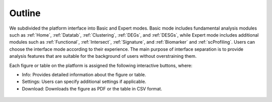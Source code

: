 .. _Outline:

Outline
================================================================================

We subdivided the platform interface into Basic and Expert modes. 
Basic mode includes fundamental analysis modules such as :ref:`Home`, :ref:`Datatab`, :ref:`Clustering`,
:ref:`DEGs`, and :ref:`DESGs`, while Expert mode includes additional modules such 
as :ref:`Functional`, :ref:`Intersect`, :ref:`Signature`, and :ref:`Biomarker` and :ref:`scProfiling`. 
Users can choose the interface mode according to their experience. The main purpose of interface 
separation is to provide analysis features that are suitable for the 
background of users without overstraining them.



Each figure or table on the platform is assigned the following interactive buttons, where:

* Info: Provides detailed information about the figure or table.
* Settings: Users can specify additional settings if applicable.
* Download: Downloads the figure as PDF or the table in CSV format.


.. figure:: figures/isd.png
    :align: center
    :width: 60%